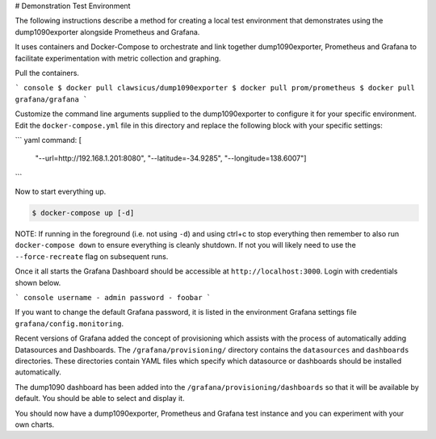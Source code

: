 
# Demonstration Test Environment

The following instructions describe a method for creating a local test
environment that demonstrates using the dump1090exporter alongside Prometheus
and Grafana.

It uses containers and Docker-Compose to orchestrate and link together
dump1090exporter, Prometheus and Grafana to facilitate experimentation with
metric collection and graphing.

Pull the containers.

``` console
$ docker pull clawsicus/dump1090exporter
$ docker pull prom/prometheus
$ docker pull grafana/grafana
```

Customize the command line arguments supplied to the dump1090exporter to
configure it for your specific environment. Edit the ``docker-compose.yml``
file in this directory and replace the following block with your specific
settings:

``` yaml
command: [
  "--url=http://192.168.1.201:8080",
  "--latitude=-34.9285",
  "--longitude=138.6007"]
```

Now to start everything up.

.. code-block:: console

    $ docker-compose up [-d]

NOTE: If running in the foreground (i.e. not using ``-d``) and using ctrl+c to
stop everything then remember to also run ``docker-compose down`` to ensure
everything is cleanly shutdown. If not you will likely need to use the
``--force-recreate`` flag on subsequent runs.

Once it all starts the Grafana Dashboard should be accessible at
``http://localhost:3000``. Login with credentials shown below.

``` console
username - admin
password - foobar
```

If you want to change the default Grafana password, it is listed in the
environment Grafana settings file ``grafana/config.monitoring``.

Recent versions of Grafana added the concept of provisioning which assists
with the process of automatically adding Datasources and Dashboards. The
``/grafana/provisioning/`` directory contains the ``datasources`` and
``dashboards`` directories. These directories contain YAML files which
specify which datasource or dashboards should be installed automatically.

The dump1090 dashboard has been added into the ``/grafana/provisioning/dashboards``
so that it will be available by default. You should be able to select and
display it.

You should now have a dump1090exporter, Prometheus and Grafana test instance
and you can experiment with your own charts.
